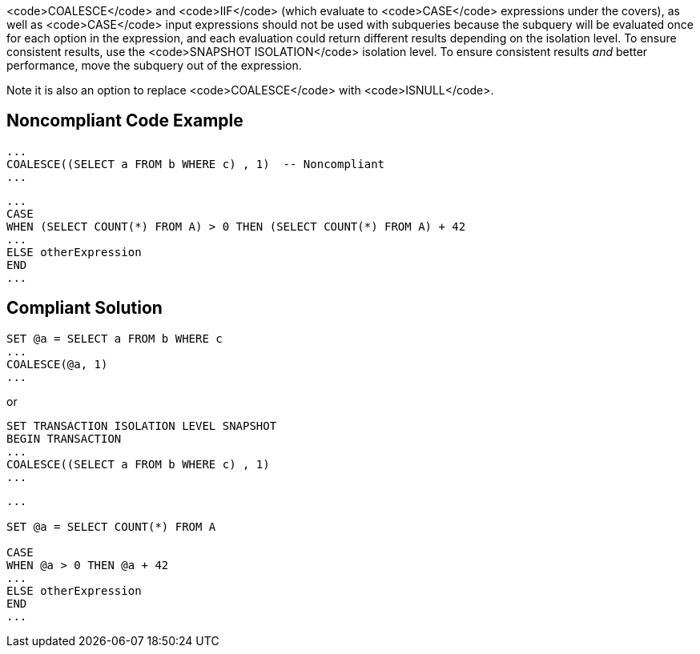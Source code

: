 <code>COALESCE</code> and <code>IIF</code> (which evaluate to <code>CASE</code> expressions under the covers), as well as <code>CASE</code> input expressions should not be used with subqueries because the subquery will be evaluated once for each option in the expression, and each evaluation could return different results depending on the isolation level. To ensure consistent results, use the <code>SNAPSHOT ISOLATION</code> isolation level. To ensure consistent results _and_ better performance, move the subquery out of the expression. 

Note it is also an option to replace <code>COALESCE</code> with <code>ISNULL</code>.


== Noncompliant Code Example

----
... 
COALESCE((SELECT a FROM b WHERE c) , 1)  -- Noncompliant
...
----

----
...
CASE  
WHEN (SELECT COUNT(*) FROM A) > 0 THEN (SELECT COUNT(*) FROM A) + 42
...  
ELSE otherExpression
END  
...
----


== Compliant Solution

----
SET @a = SELECT a FROM b WHERE c
...
COALESCE(@a, 1)
...
----
or

----
SET TRANSACTION ISOLATION LEVEL SNAPSHOT
BEGIN TRANSACTION
... 
COALESCE((SELECT a FROM b WHERE c) , 1)
...
----

----
...

SET @a = SELECT COUNT(*) FROM A

CASE  
WHEN @a > 0 THEN @a + 42
...  
ELSE otherExpression
END  
...
----

